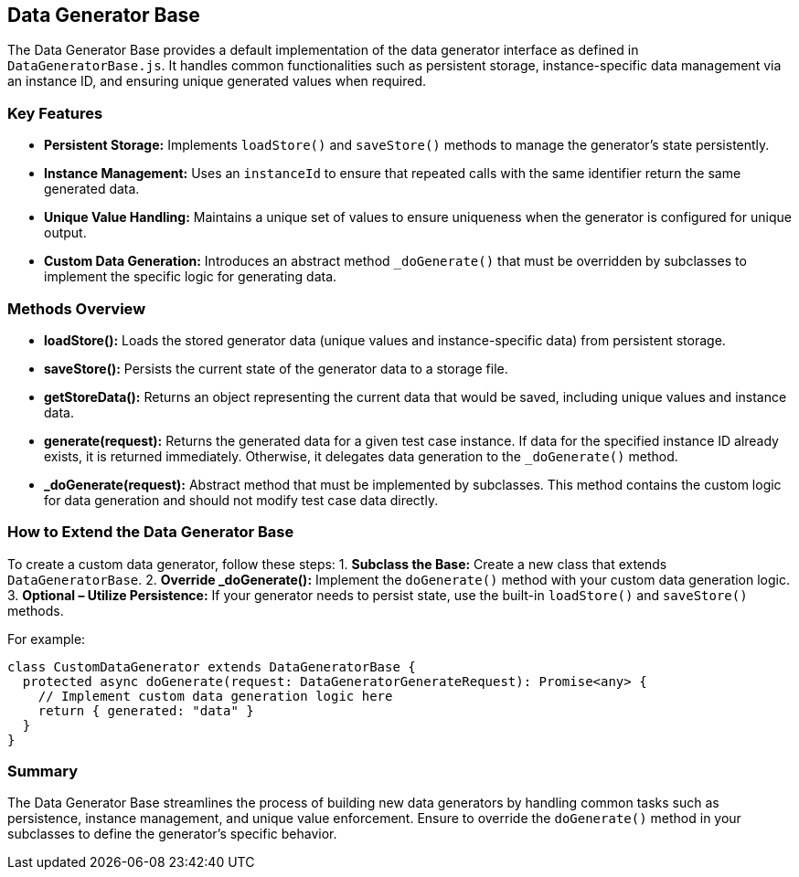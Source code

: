 == Data Generator Base

The Data Generator Base provides a default implementation of the data generator interface as defined in `DataGeneratorBase.js`. It handles common functionalities such as persistent storage, instance-specific data management via an instance ID, and ensuring unique generated values when required.

=== Key Features

* **Persistent Storage:**  
  Implements `loadStore()` and `saveStore()` methods to manage the generator's state persistently.
* **Instance Management:**  
  Uses an `instanceId` to ensure that repeated calls with the same identifier return the same generated data.
* **Unique Value Handling:**  
  Maintains a unique set of values to ensure uniqueness when the generator is configured for unique output.
* **Custom Data Generation:**  
  Introduces an abstract method `_doGenerate()` that must be overridden by subclasses to implement the specific logic for generating data.

=== Methods Overview

* **loadStore():**  
  Loads the stored generator data (unique values and instance-specific data) from persistent storage.
  
* **saveStore():**  
  Persists the current state of the generator data to a storage file.

* **getStoreData():**  
  Returns an object representing the current data that would be saved, including unique values and instance data.

* **generate(request):**  
  Returns the generated data for a given test case instance. If data for the specified instance ID already exists, it is returned immediately. Otherwise, it delegates data generation to the `_doGenerate()` method.

* **_doGenerate(request):**  
  Abstract method that must be implemented by subclasses. This method contains the custom logic for data generation and should not modify test case data directly.

=== How to Extend the Data Generator Base

To create a custom data generator, follow these steps:
1. **Subclass the Base:**  
   Create a new class that extends `DataGeneratorBase`.
2. **Override _doGenerate():**  
   Implement the `doGenerate()` method with your custom data generation logic.
3. **Optional – Utilize Persistence:**  
   If your generator needs to persist state, use the built-in `loadStore()` and `saveStore()` methods.

For example:

[source,typescript]
----
class CustomDataGenerator extends DataGeneratorBase {
  protected async doGenerate(request: DataGeneratorGenerateRequest): Promise<any> {
    // Implement custom data generation logic here
    return { generated: "data" }
  }
}
----

=== Summary

The Data Generator Base streamlines the process of building new data generators by handling common tasks such as persistence, instance management, and unique value enforcement. Ensure to override the `doGenerate()` method in your subclasses to define the generator’s specific behavior.
